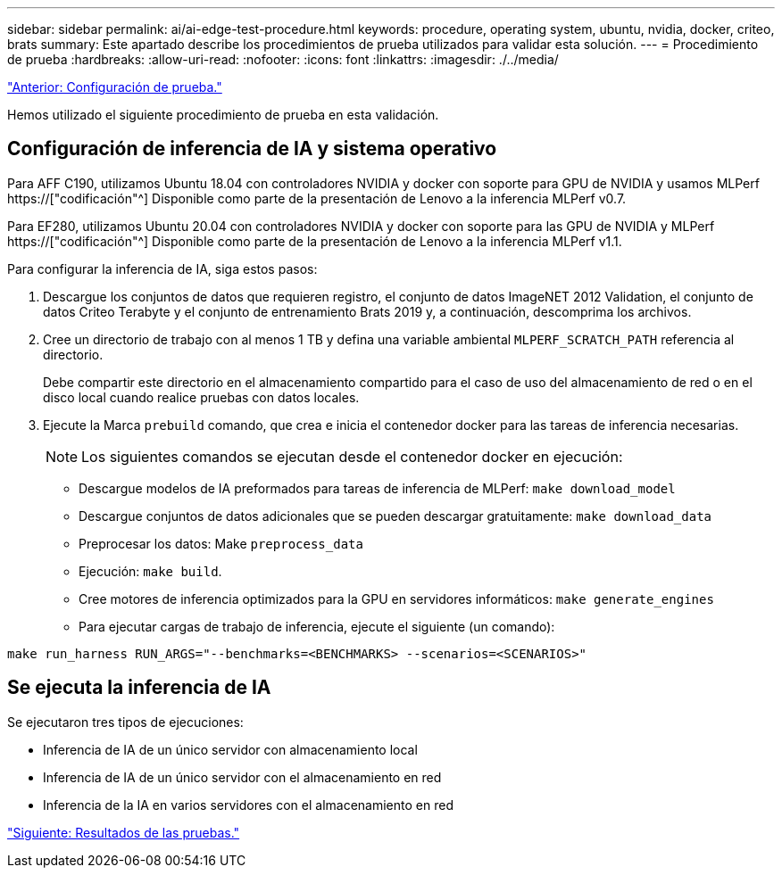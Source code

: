 ---
sidebar: sidebar 
permalink: ai/ai-edge-test-procedure.html 
keywords: procedure, operating system, ubuntu, nvidia, docker, criteo, brats 
summary: Este apartado describe los procedimientos de prueba utilizados para validar esta solución. 
---
= Procedimiento de prueba
:hardbreaks:
:allow-uri-read: 
:nofooter: 
:icons: font
:linkattrs: 
:imagesdir: ./../media/


link:ai-edge-test-configuration.html["Anterior: Configuración de prueba."]

[role="lead"]
Hemos utilizado el siguiente procedimiento de prueba en esta validación.



== Configuración de inferencia de IA y sistema operativo

Para AFF C190, utilizamos Ubuntu 18.04 con controladores NVIDIA y docker con soporte para GPU de NVIDIA y usamos MLPerf https://["codificación"^] Disponible como parte de la presentación de Lenovo a la inferencia MLPerf v0.7.

Para EF280, utilizamos Ubuntu 20.04 con controladores NVIDIA y docker con soporte para las GPU de NVIDIA y MLPerf https://["codificación"^] Disponible como parte de la presentación de Lenovo a la inferencia MLPerf v1.1.

Para configurar la inferencia de IA, siga estos pasos:

. Descargue los conjuntos de datos que requieren registro, el conjunto de datos ImageNET 2012 Validation, el conjunto de datos Criteo Terabyte y el conjunto de entrenamiento Brats 2019 y, a continuación, descomprima los archivos.
. Cree un directorio de trabajo con al menos 1 TB y defina una variable ambiental `MLPERF_SCRATCH_PATH` referencia al directorio.
+
Debe compartir este directorio en el almacenamiento compartido para el caso de uso del almacenamiento de red o en el disco local cuando realice pruebas con datos locales.

. Ejecute la Marca `prebuild` comando, que crea e inicia el contenedor docker para las tareas de inferencia necesarias.
+

NOTE: Los siguientes comandos se ejecutan desde el contenedor docker en ejecución:

+
** Descargue modelos de IA preformados para tareas de inferencia de MLPerf: `make download_model`
** Descargue conjuntos de datos adicionales que se pueden descargar gratuitamente: `make download_data`
** Preprocesar los datos: Make `preprocess_data`
** Ejecución: `make build`.
** Cree motores de inferencia optimizados para la GPU en servidores informáticos: `make generate_engines`
** Para ejecutar cargas de trabajo de inferencia, ejecute el siguiente (un comando):




....
make run_harness RUN_ARGS="--benchmarks=<BENCHMARKS> --scenarios=<SCENARIOS>"
....


== Se ejecuta la inferencia de IA

Se ejecutaron tres tipos de ejecuciones:

* Inferencia de IA de un único servidor con almacenamiento local
* Inferencia de IA de un único servidor con el almacenamiento en red
* Inferencia de la IA en varios servidores con el almacenamiento en red


link:ai-edge-test-results.html["Siguiente: Resultados de las pruebas."]
